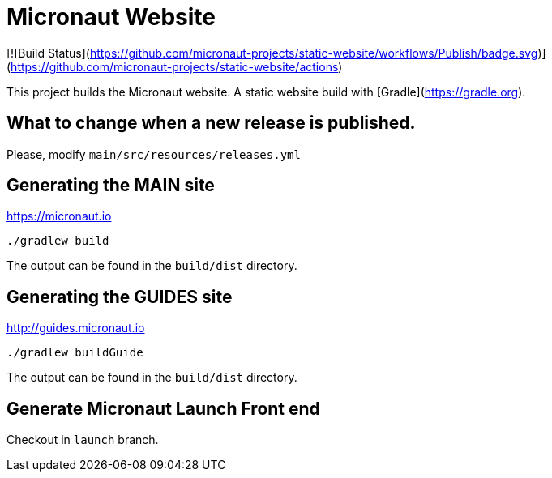 = Micronaut Website

[![Build Status](https://github.com/micronaut-projects/static-website/workflows/Publish/badge.svg)](https://github.com/micronaut-projects/static-website/actions)

This project builds the Micronaut website. A static website build with [Gradle](https://gradle.org).

== What to change when a new release is published.

Please, modify `main/src/resources/releases.yml`

== Generating the MAIN site

https://micronaut.io[https://micronaut.io]

----
./gradlew build
----

The output can be found in the `build/dist` directory.

== Generating the GUIDES site

https://guides.micronaut.io[http://guides.micronaut.io]

----
./gradlew buildGuide
----

The output can be found in the `build/dist` directory.

== Generate Micronaut Launch Front end

Checkout in `launch` branch.

